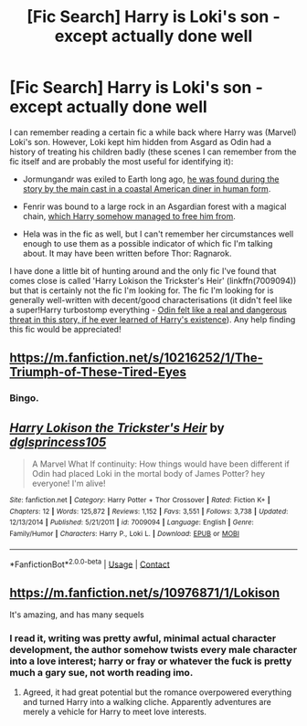 #+TITLE: [Fic Search] Harry is Loki's son - except actually done well

* [Fic Search] Harry is Loki's son - except actually done well
:PROPERTIES:
:Author: SaberToothedRock
:Score: 4
:DateUnix: 1524912030.0
:DateShort: 2018-Apr-28
:END:
I can remember reading a certain fic a while back where Harry was (Marvel) Loki's son. However, Loki kept him hidden from Asgard as Odin had a history of treating his children badly (these scenes I can remember from the fic itself and are probably the most useful for identifying it):

- Jormungandr was exiled to Earth long ago, [[/spoiler][he was found during the story by the main cast in a coastal American diner in human form]].

- Fenrir was bound to a large rock in an Asgardian forest with a magical chain, [[/spoiler][which Harry somehow managed to free him from]].

- Hela was in the fic as well, but I can't remember her circumstances well enough to use them as a possible indicator of which fic I'm talking about. It may have been written before Thor: Ragnarok.

I have done a little bit of hunting around and the only fic I've found that comes close is called 'Harry Lokison the Trickster's Heir' (linkffn(7009094)) but that is certainly not the fic I'm looking for. The fic I'm looking for is generally well-written with decent/good characterisations (it didn't feel like a super!Harry turbostomp everything - [[/spoiler][Odin felt like a real and dangerous threat in this story, if he ever learned of Harry's existence]]). Any help finding this fic would be appreciated!


** [[https://m.fanfiction.net/s/10216252/1/The-Triumph-of-These-Tired-Eyes]]
:PROPERTIES:
:Author: Exoskeleton12
:Score: 6
:DateUnix: 1524915520.0
:DateShort: 2018-Apr-28
:END:

*** Bingo.
:PROPERTIES:
:Author: SaberToothedRock
:Score: 1
:DateUnix: 1524916556.0
:DateShort: 2018-Apr-28
:END:


** [[https://www.fanfiction.net/s/7009094/1/][*/Harry Lokison the Trickster's Heir/*]] by [[https://www.fanfiction.net/u/383306/dglsprincess105][/dglsprincess105/]]

#+begin_quote
  A Marvel What If continuity: How things would have been different if Odin had placed Loki in the mortal body of James Potter? hey everyone! I'm alive!
#+end_quote

^{/Site/:} ^{fanfiction.net} ^{*|*} ^{/Category/:} ^{Harry} ^{Potter} ^{+} ^{Thor} ^{Crossover} ^{*|*} ^{/Rated/:} ^{Fiction} ^{K+} ^{*|*} ^{/Chapters/:} ^{12} ^{*|*} ^{/Words/:} ^{125,872} ^{*|*} ^{/Reviews/:} ^{1,152} ^{*|*} ^{/Favs/:} ^{3,551} ^{*|*} ^{/Follows/:} ^{3,738} ^{*|*} ^{/Updated/:} ^{12/13/2014} ^{*|*} ^{/Published/:} ^{5/21/2011} ^{*|*} ^{/id/:} ^{7009094} ^{*|*} ^{/Language/:} ^{English} ^{*|*} ^{/Genre/:} ^{Family/Humor} ^{*|*} ^{/Characters/:} ^{Harry} ^{P.,} ^{Loki} ^{L.} ^{*|*} ^{/Download/:} ^{[[http://www.ff2ebook.com/old/ffn-bot/index.php?id=7009094&source=ff&filetype=epub][EPUB]]} ^{or} ^{[[http://www.ff2ebook.com/old/ffn-bot/index.php?id=7009094&source=ff&filetype=mobi][MOBI]]}

--------------

*FanfictionBot*^{2.0.0-beta} | [[https://github.com/tusing/reddit-ffn-bot/wiki/Usage][Usage]] | [[https://www.reddit.com/message/compose?to=tusing][Contact]]
:PROPERTIES:
:Author: FanfictionBot
:Score: 1
:DateUnix: 1524912034.0
:DateShort: 2018-Apr-28
:END:


** [[https://m.fanfiction.net/s/10976871/1/Lokison]]

It's amazing, and has many sequels
:PROPERTIES:
:Author: Shadistro
:Score: 1
:DateUnix: 1524947573.0
:DateShort: 2018-Apr-29
:END:

*** I read it, writing was pretty awful, minimal actual character development, the author somehow twists every male character into a love interest; harry or fray or whatever the fuck is pretty much a gary sue, not worth reading imo.
:PROPERTIES:
:Author: Synthetic_Initium
:Score: 1
:DateUnix: 1533269154.0
:DateShort: 2018-Aug-03
:END:

**** Agreed, it had great potential but the romance overpowered everything and turned Harry into a walking cliche. Apparently adventures are merely a vehicle for Harry to meet love interests.
:PROPERTIES:
:Author: 4wallsandawindow
:Score: 1
:DateUnix: 1536277404.0
:DateShort: 2018-Sep-07
:END:
